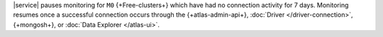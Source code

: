 |service| pauses monitoring for ``M0`` {+Free-clusters+} which have
had no connection activity for 7 days. Monitoring resumes once a
successful connection occurs through the {+atlas-admin-api+},
:doc:`Driver </driver-connection>`,
{+mongosh+}, or
:doc:`Data Explorer </atlas-ui>`.
